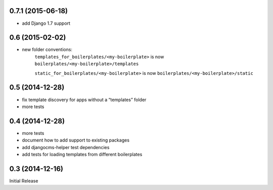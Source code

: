 0.7.1 (2015-06-18)
------------------

* add Django 1.7 support


0.6 (2015-02-02)
----------------

* new folder conventions:
    ``templates_for_boilerplates/<my-boilerplate>`` is now ``boilerplates/<my-boilerplate>/templates``

    ``static_for_boilerplates/<my-boilerplate>`` is now ``boilerplates/<my-boilerplate>/static``

0.5 (2014-12-28)
----------------

* fix template discovery for apps without a “templates” folder
* more tests

0.4 (2014-12-28)
----------------

* more tests
* document how to add support to existing packages
* add djangocms-helper test dependencies
* add tests for loading templates from different boilerplates


0.3 (2014-12-16)
----------------

Initial Release
